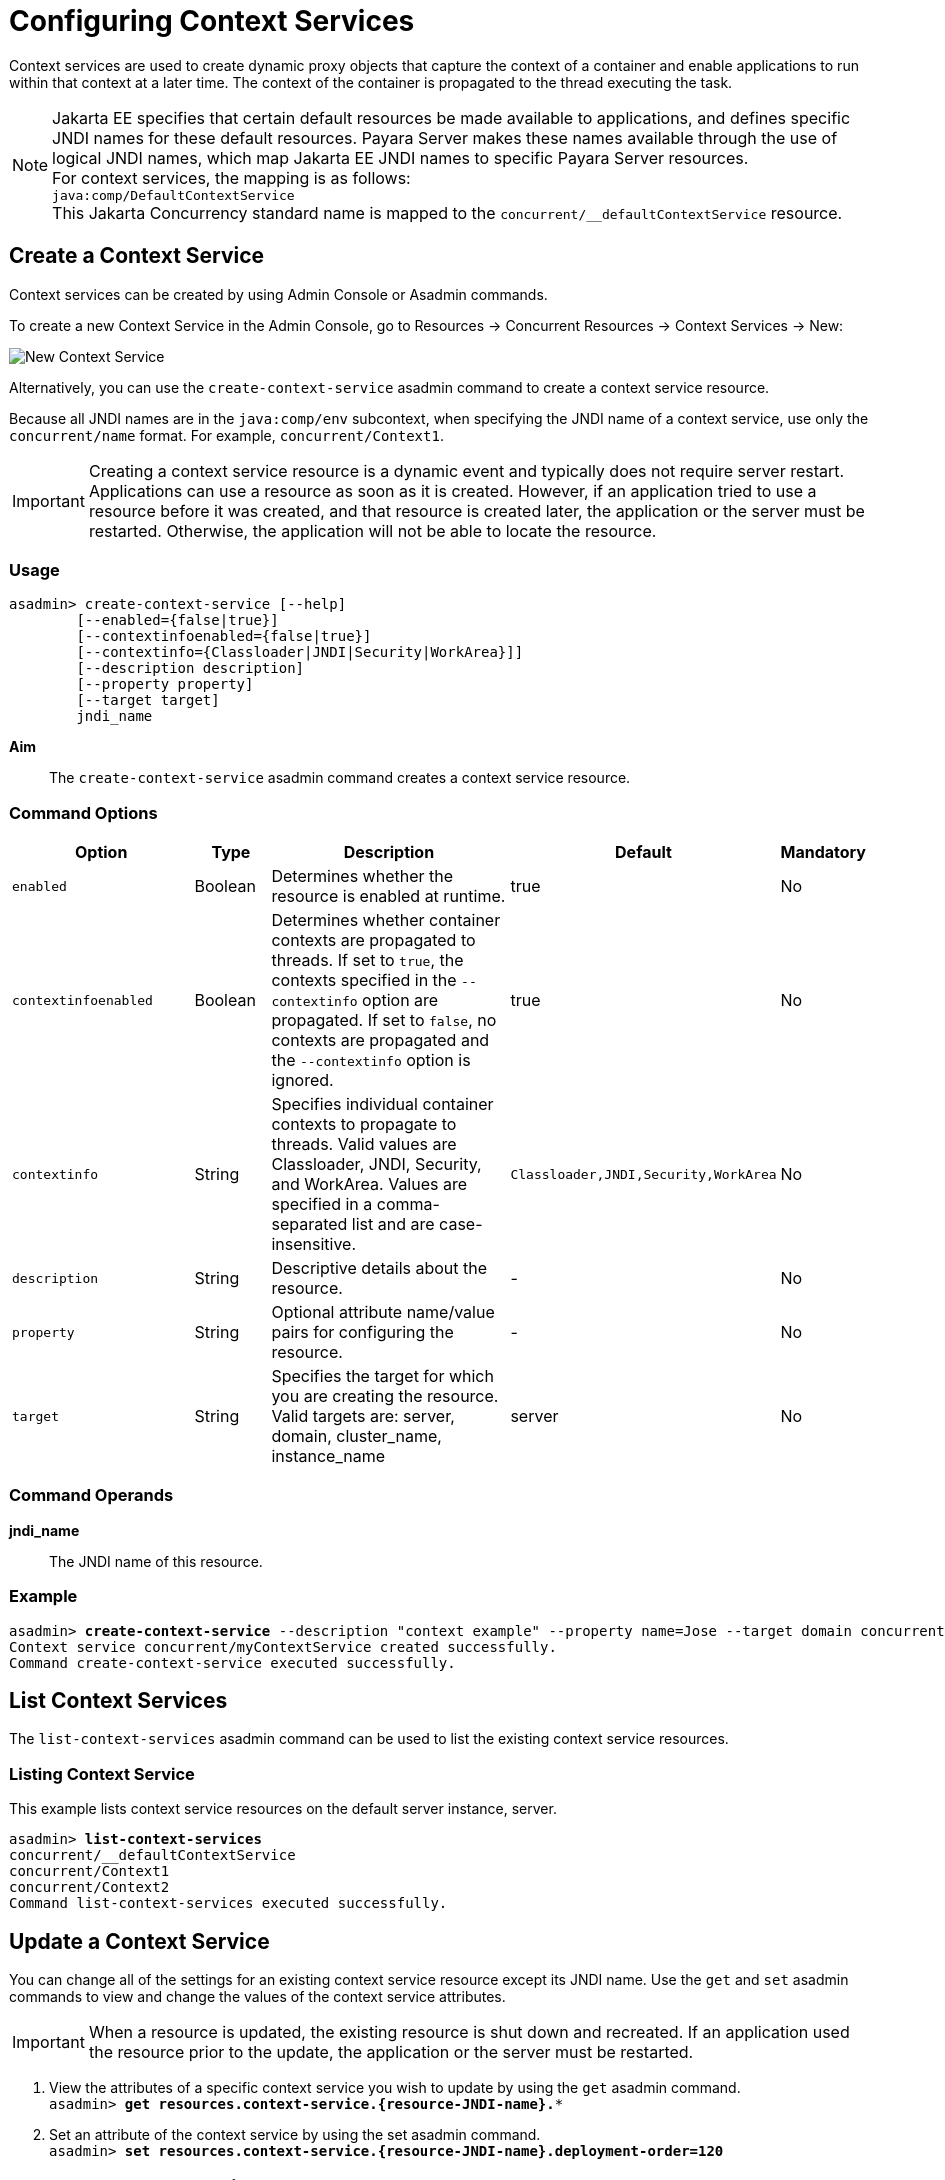 [[configuring-context-services]]
= Configuring Context Services

Context services are used to create dynamic proxy objects that capture the context of a container and enable applications to run within that context at a later time. The context of the container is propagated to the thread executing the task.

NOTE: Jakarta EE specifies that certain default resources be made available to applications, and defines specific JNDI names for these default resources. Payara Server makes these names available through the use of logical JNDI names, which map Jakarta EE JNDI names to specific Payara Server resources. +
For context services, the mapping is as follows: +
`java:comp/DefaultContextService` +
This Jakarta Concurrency standard name is mapped to the `concurrent/__defaultContextService` resource.

[[create-context-service]]
== Create a Context Service

Context services can be created by using Admin Console or Asadmin commands.

To create a new Context Service in the Admin Console, go to Resources → Concurrent Resources → Context Services → New:

image:concurrency/new_context_service.png[New Context Service]

Alternatively, you can use the `create-context-service` asadmin command to create a context service resource.

Because all JNDI names are in the `java:comp/env` subcontext, when specifying the JNDI name of a context service, use only the `concurrent/name` format. For example, `concurrent/Context1`. 

IMPORTANT: Creating a context service resource is a dynamic event and typically does not require server restart. Applications can use a resource as soon as it is created. However, if an application tried to use a resource before it was created, and that resource is created later, the application or the server must be restarted. Otherwise, the application will not be able to locate the resource.

=== Usage
----
asadmin> create-context-service [--help]
        [--enabled={false|true}]
        [--contextinfoenabled={false|true}]
        [--contextinfo={Classloader|JNDI|Security|WorkArea}]]
        [--description description]
        [--property property]
        [--target target]
        jndi_name
----
*Aim*::
The `create-context-service` asadmin command creates a context service resource.

=== Command Options

[cols="25,10,40,15,10", options="header"]
|===
|Option
|Type
|Description
|Default
|Mandatory

|`enabled`
|Boolean
|Determines whether the resource is enabled at runtime.
|true
|No

|`contextinfoenabled`
|Boolean
|Determines whether container contexts are propagated to threads. If set to `true`, the contexts specified in the `--contextinfo` option are propagated. If set to `false`, no contexts are propagated and the `--contextinfo` option is ignored.
|true
|No

|`contextinfo`
|String
|Specifies individual container contexts to propagate to threads. Valid values are Classloader, JNDI, Security, and WorkArea. Values are specified in a comma-separated list and are case-insensitive.
|`Classloader,JNDI,Security,WorkArea`
|No

|`description`
|String
|Descriptive details about the resource.
|-
|No

|`property`
|String
|Optional attribute name/value pairs for configuring the resource.
|-
|No

|`target`
|String
|Specifies the target for which you are creating the resource. Valid targets are: server, domain, cluster_name, instance_name
|server
|No
|===

=== Command Operands
*jndi_name*::
The JNDI name of this resource.

=== Example

[source, shell, subs="quotes"]
----
asadmin> *create-context-service* --description "context example" --property name=Jose --target domain concurrent/myContextService
Context service concurrent/myContextService created successfully.
Command create-context-service executed successfully.
----

[[list-context-services]]
== List Context Services

The `list-context-services` asadmin command can be used to list the existing context service resources.

=== Listing Context Service
This example lists context service resources on the default server instance, server.
[source, shell, subs="quotes"]
----
asadmin> *list-context-services*
concurrent/__defaultContextService
concurrent/Context1
concurrent/Context2 
Command list-context-services executed successfully.
----

[[update-context-services]]
== Update a Context Service

You can change all of the settings for an existing context service resource except its
JNDI name. Use the `get` and `set` asadmin commands to view and change the values of the context service attributes.

IMPORTANT: When a resource is updated, the existing resource is shut down and recreated. If an application used the resource prior to the update, the application or the server must be restarted.

. View the attributes of a specific context service you wish to update by using the `get` asadmin command. +
`asadmin> *get resources.context-service.{resource-JNDI-name}.**`
. Set an attribute of the context service by using the set asadmin command. +
`asadmin> *set resources.context-service.{resource-JNDI-name}.deployment-order=120*`

[[delete-context-services]]
== Delete a Context Service

The `delete-context-service` asadmin command allows you to delete an existing context service. Deleting a context service is a dynamic event and does not require server restart.

Before deleting a context service resource, all associations to the resource must be removed.

=== Deleting a Context Service
This example deletes the context service resource named `concurrent/Context1`.

[source, shell, subs="quotes"]
----
asadmin> *delete-context-service concurrent/Context1*
Context service concurrent/Context1 deleted successfully.
Command delete-context-service executed successfully.
----